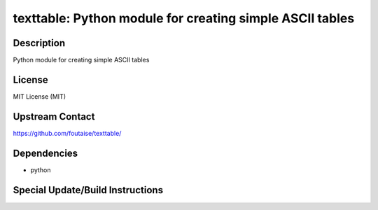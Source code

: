 texttable: Python module for creating simple ASCII tables
=========================================================

Description
-----------

Python module for creating simple ASCII tables

License
-------

MIT License (MIT)


Upstream Contact
----------------

https://github.com/foutaise/texttable/

Dependencies
------------

-  python


Special Update/Build Instructions
---------------------------------

